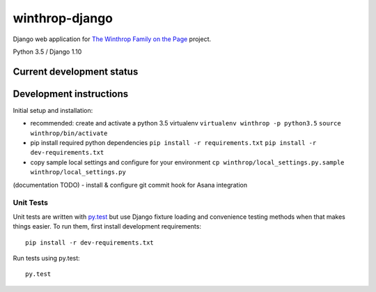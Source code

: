 winthrop-django
===============

.. sphinx-start-marker-do-not-remove

Django web application for `The Winthrop Family on the
Page <https://digitalhumanities.princeton.edu/projects/TheWinthropFamilyonthePage/>`__
project.

Python 3.5 / Django 1.10

.. image:: https://travis-ci.org/Princeton-CDH/winthrop-django.svg?branch=develop
    :target: https://travis-ci.org/Princeton-CDH/winthrop-django
    :alt: Build status

.. image:: https://codecov.io/gh/Princeton-CDH/winthrop-django/branch/develop/graph/badge.svg
    :target: https://codecov.io/gh/Princeton-CDH/winthrop-django/branch/develop
    :alt: Code coverage

.. image:: https://landscape.io/github/Princeton-CDH/winthrop-django/develop/landscape.svg?style=flat
    :target: https://landscape.io/github/Princeton-CDH/winthrop-django/develop
    :alt: Code Health

.. image:: https://landscape.io/github/Princeton-CDH/winthrop-django/develop/landscape.svg?style=flat
    :target: https://requires.io/github/Princeton-CDH/winthrop-django/requirements/?branch=develop
    :alt: Requirements Status


Current development status
--------------------------

.. image:: https://badge.waffle.io/Princeton-CDH/winthrop-django.svg?label=development+in+progress&title=In+Progress
   :target: http://waffle.io/Princeton-CDH/winthrop-django
   :alt: In Progress
.. image:: https://badge.waffle.io/Princeton-CDH/winthrop-django.svg?label=development+complete&title=Development+Complete
   :target: http://waffle.io/Princeton-CDH/winthrop-django
   :alt: Development Complete
.. image:: https://badge.waffle.io/Princeton-CDH/winthrop-django.svg?label=awaiting+testing&title=Awaiting+Testing
   :target: http://waffle.io/Princeton-CDH/winthrop-django
   :alt: Awaiting Testing


Development instructions
------------------------

Initial setup and installation:

-  recommended: create and activate a python 3.5 virtualenv
   ``virtualenv winthrop -p python3.5`` ``source winthrop/bin/activate``

-  pip install required python dependencies
   ``pip install -r requirements.txt``
   ``pip install -r dev-requirements.txt``

-  copy sample local settings and configure for your environment
   ``cp winthrop/local_settings.py.sample winthrop/local_settings.py``

(documentation TODO) - install & configure git commit hook for Asana
integration

Unit Tests
~~~~~~~~~~

Unit tests are written with `py.test <http://doc.pytest.org/>`__ but use
Django fixture loading and convenience testing methods when that makes
things easier. To run them, first install development requirements::

    pip install -r dev-requirements.txt

Run tests using py.test::

    py.test

